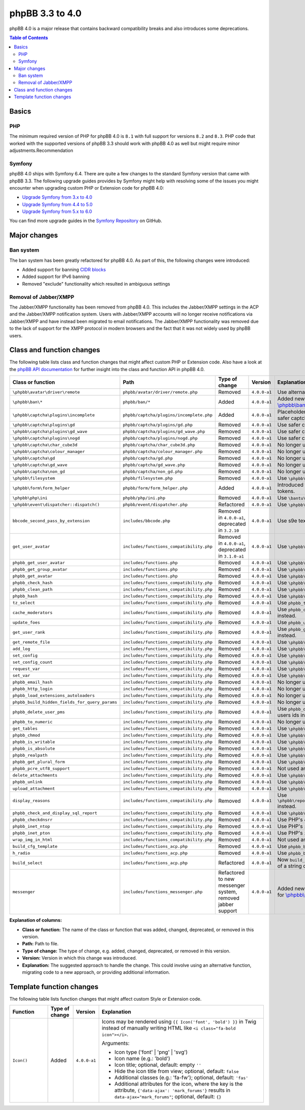 ================
phpBB 3.3 to 4.0
================

phpBB 4.0 is a major release that contains backward compatibility breaks and also introduces some deprecations.

.. contents:: Table of Contents
   :depth: 2
   :local:
   :backlinks: none

Basics
======

PHP
---
The minimum required version of PHP for phpBB 4.0 is ``8.1`` with full support for versions ``8.2`` and ``8.3``.
PHP code that worked with the supported versions of phpBB 3.3 should work with phpBB 4.0 as well but might require minor adjustments.Recommendation

Symfony
-------
phpBB 4.0 ships with Symfony 6.4. There are quite a few changes to the standard Symfony version that came with phpBB 3.3.
The following upgrade guides provides by Symfony might help with resolving some of the issues you might encounter when upgrading
custom PHP or Extension code for phpBB 4.0:

- `Upgrade Symfony from 3.x to 4.0 <https://github.com/symfony/symfony/blob/4.4/UPGRADE-4.0.md>`_
- `Upgrade Symfony from 4.4 to 5.0 <https://github.com/symfony/symfony/blob/5.4/UPGRADE-5.0.md>`_
- `Upgrade Symfony from 5.x to 6.0 <https://github.com/symfony/symfony/blob/6.4/UPGRADE-6.0.md>`_

You can find more upgrade guides in the `Symfony Repository <https://github.com/symfony/symfony/tree/6.4>`_ on GitHub.

Major changes
=============

Ban system
----------
The ban system has been greatly refactored for phpBB 4.0. As part of this, the following changes were introduced:

- Added support for banning `CIDR blocks <https://en.wikipedia.org/wiki/Classless_Inter-Domain_Routing#CIDR_blocks>`_
- Added support for IPv6 banning
- Removed "exclude" functionality which resulted in ambiguous settings

Removal of Jabber/XMPP
----------------------
The Jabber/XMPP functionality has been removed from phpBB 4.0. This includes the Jabber/XMPP settings in the ACP and the Jabber/XMPP notification system.
Users with Jabber/XMPP accounts will no longer receive notifications via Jabber/XMPP and have instead been migrated to email notifications.
The Jabber/XMPP functionality was removed due to the lack of support for the XMPP protocol in modern browsers and the fact that it was not widely used by phpBB users.

Class and function changes
==========================
The following table lists class and function changes that might affect custom PHP or Extension code.
Also have a look at the `phpBB API documentation <https://area51.phpbb.com/docs/code/master/>`_ for further insight into the class and function API in phpBB 4.0.

.. list-table::
   :widths: 15 15 10 10 50
   :header-rows: 1

   * - Class or function
     - Path
     - Type of change
     - Version
     - Explanation

   * - ``\phpbb\avatar\driver\remote``
     - ``phpbb/avatar/driver/remote.php``
     - Removed
     - ``4.0.0-a1``
     - Use alternative avatar like gravatar or upload avatar.

   * - ``\phpbb\ban\*``
     - ``phpbb/ban/*``
     - Added
     - ``4.0.0-a1``
     - Added new refactored banning system. See the API docs for `\\phpbb\\ban <https://area51.phpbb.com/docs/code/master/phpbb/ban.html>`_ namespace.

   * - ``\phpbb\captcha\plugins\incomplete``
     - ``phpbb/captcha/plugins/incomplete.php``
     - Added
     - ``4.0.0-a1``
     - Placeholder CAPTCHA that prevents e.g. registration until safer captcha like reCAPTCHA or QA is enabled.

   * - ``\phpbb\captcha\plugins\gd``
     - ``phpbb/captcha/plugins/gd.php``
     - Removed
     - ``4.0.0-a1``
     - Use safer captcha like reCAPTCHA or QA.

   * - ``\phpbb\captcha\plugins\gd_wave``
     - ``phpbb/captcha/plugins/gd_wave.php``
     - Removed
     - ``4.0.0-a1``
     - Use safer captcha like reCAPTCHA or QA.

   * - ``\phpbb\captcha\plugins\nogd``
     - ``phpbb/captcha/plugins/nogd.php``
     - Removed
     - ``4.0.0-a1``
     - Use safer captcha like reCAPTCHA or QA.

   * - ``\phpbb\captcha\char_cube3d``
     - ``phpbb/captcha/char_cube3d.php``
     - Removed
     - ``4.0.0-a1``
     - No longer used due to removal of gd & nogd CAPTCHAs.

   * - ``\phpbb\captcha\colour_manager``
     - ``phpbb/captcha/colour_manager.php``
     - Removed
     - ``4.0.0-a1``
     - No longer used due to removal of gd & nogd CAPTCHAs.

   * - ``\phpbb\captcha\gd``
     - ``phpbb/captcha/gd.php``
     - Removed
     - ``4.0.0-a1``
     - No longer used due to removal of gd & nogd CAPTCHAs.

   * - ``\phpbb\captcha\gd_wave``
     - ``phpbb/captcha/gd_wave.php``
     - Removed
     - ``4.0.0-a1``
     - No longer used due to removal of gd & nogd CAPTCHAs.

   * - ``\phpbb\captcha\non_gd``
     - ``phpbb/captcha/non_gd.php``
     - Removed
     - ``4.0.0-a1``
     - No longer used due to removal of gd & nogd CAPTCHAs.

   * - ``\phpbb\filesystem``
     - ``phpbb/filesystem.php``
     - Removed
     - ``4.0.0-a1``
     - Use ``\phpbb\filesystem\filesystem`` instead.

   * - ``\phpbb\form\form_helper``
     - ``phpbb/form/form_helper.php``
     - Added
     - ``4.0.0-a1``
     - Introduced form_helper for generating and checking form tokens.

   * - ``\phpbb\php\ini``
     - ``phpbb/php/ini.php``
     - Removed
     - ``4.0.0-a1``
     - Use ``\bantu\IniGetWrapper\IniGetWrapper`` instead.

   * - ``\phpbb\event\dispatcher::dispatch()``
     - ``phpbb/event/dispatcher.php``
     - Refactored
     - ``4.0.0-a1``
     - Use ``\phpbb\event\dispatcher::trigger_event()`` instead.

   * - ``bbcode_second_pass_by_extension``
     - ``includes/bbcode.php``
     - Removed in ``4.0.0-a1``, deprecated in ``3.2.10``
     - ``4.0.0-a1``
     - Use s9e text_formatter instead.

   * - ``get_user_avatar``
     - ``includes/functions_compatibility.php``
     - Removed in ``4.0.0-a1``, deprecated in ``3.1.0-a1``
     - ``4.0.0-a1``
     - Use ``\phpbb\avatar\helper::get_user_avatar()`` instead.

   * - ``phpbb_get_user_avatar``
     - ``includes/functions.php``
     - Removed
     - ``4.0.0-a1``
     - Use ``\phpbb\avatar\helper::get_user_avatar()`` instead.

   * - ``phpbb_get_group_avatar``
     - ``includes/functions.php``
     - Removed
     - ``4.0.0-a1``
     - Use ``\phpbb\avatar\helper::get_user_avatar()`` instead.

   * - ``phpbb_get_avatar``
     - ``includes/functions.php``
     - Removed
     - ``4.0.0-a1``
     - Use ``\phpbb\avatar\helper::get_user_avatar()`` instead.

   * - ``phpbb_check_hash``
     - ``includes/functions_compatibility.php``
     - Removed
     - ``4.0.0-a1``
     - Use ``\phpbb\passwords\manager::check()`` instead.

   * - ``phpbb_clean_path``
     - ``includes/functions_compatibility.php``
     - Removed
     - ``4.0.0-a1``
     - Use ``\phpbb\filesystem\helper::clean_path()`` instead.

   * - ``phpbb_hash``
     - ``includes/functions_compatibility.php``
     - Removed
     - ``4.0.0-a1``
     - Use ``\phpbb\passwords\manager::hash()`` instead.

   * - ``tz_select``
     - ``includes/functions_compatibility.php``
     - Removed
     - ``4.0.0-a1``
     - Use ``phpbb_timezone_select()`` from ``functions.php`` instead.

   * - ``cache_moderators``
     - ``includes/functions_compatibility.php``
     - Removed
     - ``4.0.0-a1``
     - Use ``phpbb_cache_moderators()`` from ``functions_admin.php`` instead.

   * - ``update_foes``
     - ``includes/functions_compatibility.php``
     - Removed
     - ``4.0.0-a1``
     - Use ``phpbb_update_foes()`` from ``functions_admin.php`` instead.

   * - ``get_user_rank``
     - ``includes/functions_compatibility.php``
     - Removed
     - ``4.0.0-a1``
     - Use ``phpbb_get_user_rank()`` from ``functions_display.php`` instead.

   * - ``get_remote_file``
     - ``includes/functions_compatibility.php``
     - Removed
     - ``4.0.0-a1``
     - Use ``\phpbb\file_downloader`` instead.

   * - ``add_log``
     - ``includes/functions_compatibility.php``
     - Removed
     - ``4.0.0-a1``
     - Use ``\phpbb\log\log`` instead.

   * - ``set_config``
     - ``includes/functions_compatibility.php``
     - Removed
     - ``4.0.0-a1``
     - Use ``\phpbb\config\config::increment()`` instead.

   * - ``set_config_count``
     - ``includes/functions_compatibility.php``
     - Removed
     - ``4.0.0-a1``
     - Use ``\phpbb\config\config::set()`` instead.

   * - ``request_var``
     - ``includes/functions_compatibility.php``
     - Removed
     - ``4.0.0-a1``
     - Use ``\phpbb\request\request::variable()`` instead.

   * - ``set_var``
     - ``includes/functions_compatibility.php``
     - Removed
     - ``4.0.0-a1``
     - Use ``\phpbb\request\type_cast_helper::set_var()`` instead.

   * - ``phpbb_email_hash``
     - ``includes/functions_compatibility.php``
     - Removed
     - ``4.0.0-a1``
     - No longer used.

   * - ``phpbb_http_login``
     - ``includes/functions_compatibility.php``
     - Removed
     - ``4.0.0-a1``
     - No longer used.

   * - ``phpbb_load_extensions_autoloaders``
     - ``includes/functions_compatibility.php``
     - Removed
     - ``4.0.0-a1``
     - No longer used.

   * - ``phpbb_build_hidden_fields_for_query_params``
     - ``includes/functions_compatibility.php``
     - Removed
     - ``4.0.0-a1``
     - No longer used.

   * - ``phpbb_delete_user_pms``
     - ``includes/functions_compatibility.php``
     - Removed
     - ``4.0.0-a1``
     - Use ``phpbb_delete_users_pms()`` instead. Expects an array of users ids instead of single user id.

   * - ``phpbb_to_numeric``
     - ``includes/functions_compatibility.php``
     - Removed
     - ``4.0.0-a1``
     - No longer used.

   * - ``get_tables``
     - ``includes/functions_compatibility.php``
     - Removed
     - ``4.0.0-a1``
     - Use ``\phpbb\db\tools\tools_interface`` classes instead.

   * - ``phpbb_chmod``
     - ``includes/functions_compatibility.php``
     - Removed
     - ``4.0.0-a1``
     - Use ``\phpbb\filesystem\filesystem::phpbb_chmod()`` instead.

   * - ``phpbb_is_writable``
     - ``includes/functions_compatibility.php``
     - Removed
     - ``4.0.0-a1``
     - Use ``\phpbb\filesystem\filesystem::is_writable()`` instead.

   * - ``phpbb_is_absolute``
     - ``includes/functions_compatibility.php``
     - Removed
     - ``4.0.0-a1``
     - Use ``\phpbb\filesystem\helper::is_absolute_path()`` instead.

   * - ``phpbb_realpath``
     - ``includes/functions_compatibility.php``
     - Removed
     - ``4.0.0-a1``
     - Use ``\phpbb\filesystem\helper::realpath()`` instead.

   * - ``phpbb_get_plural_form``
     - ``includes/functions_compatibility.php``
     - Removed
     - ``4.0.0-a1``
     - Use ``\phpbb\language\language::get_plural_form()`` instead.

   * - ``phpbb_pcre_utf8_support``
     - ``includes/functions_compatibility.php``
     - Removed
     - ``4.0.0-a1``
     - Not used anymore.

   * - ``delete_attachments``
     - ``includes/functions_compatibility.php``
     - Removed
     - ``4.0.0-a1``
     - Use ``\phpbb\attachment\manager::delete()`` instead.

   * - ``phpbb_unlink``
     - ``includes/functions_compatibility.php``
     - Removed
     - ``4.0.0-a1``
     - Use ``\phpbb\attachment\manager::unlink()`` instead.

   * - ``upload_attachment``
     - ``includes/functions_compatibility.php``
     - Removed
     - ``4.0.0-a1``
     - Use ``\phpbb\attachment\manager::upload()`` instead.

   * - ``display_reasons``
     - ``includes/functions_compatibility.php``
     - Removed
     - ``4.0.0-a1``
     - Use ``\phpbb\report\report_reason_list_provider::display_reasons()`` instead.

   * - ``phpbb_check_and_display_sql_report``
     - ``includes/functions_compatibility.php``
     - Removed
     - ``4.0.0-a1``
     - Use ``\phpbb\controller\helper::display_sql_report()`` instead.

   * - ``phpbb_checkdnsrr``
     - ``includes/functions_compatibility.php``
     - Removed
     - ``4.0.0-a1``
     - Use PHP's ``checkdnsrr()`` instead.

   * - ``phpbb_inet_ntop``
     - ``includes/functions_compatibility.php``
     - Removed
     - ``4.0.0-a1``
     - Use PHP's ``inet_ntop()`` instead.

   * - ``phpbb_inet_pton``
     - ``includes/functions_compatibility.php``
     - Removed
     - ``4.0.0-a1``
     - Use PHP's ``inet_pton()`` instead.

   * - ``wrap_img_in_html``
     - ``includes/functions_compatibility.php``
     - Removed
     - ``4.0.0-a1``
     - Not used anymore.

   * - ``build_cfg_template``
     - ``includes/functions_acp.php``
     - Removed
     - ``4.0.0-a1``
     - Use ``phpbb_build_cfg_template()`` instead.

   * - ``h_radio``
     - ``includes/functions_acp.php``
     - Removed
     - ``4.0.0-a1``
     - Use ``phpbb_build_radio()`` instead.

   * - ``build_select``
     - ``includes/functions_acp.php``
     - Refactored
     - ``4.0.0-a1``
     - Now ``build_select()`` returns an array of select options instead of a string of HTML.

   * - ``messenger``
     - ``includes/functions_messenger.php``
     - Refactored to new messenger system, removed jabber support
     - ``4.0.0-a1``
     - Added new refactored messenger system. See the API docs for `\\phpbb\\messenger <https://area51.phpbb.com/docs/code/master/phpbb/messenger.html>`_ namespace.

**Explanation of columns:**

* **Class or function:**  The name of the class or function that was added, changed, deprecated, or removed in this version.
* **Path:** Path to file.
* **Type of change:** The type of change, e.g. added, changed, deprecated, or removed in this version.
* **Version:** Version in which this change was introduced.
* **Explanation:** The suggested approach to handle the change. This could involve using an alternative function, migrating code to a new approach, or providing additional information.

Template function changes
=========================
The following table lists function changes that might affect custom Style or Extension code.

.. list-table::
   :widths: 15 10 10 65
   :header-rows: 1

   * - Function
     - Type of change
     - Version
     - Explanation
   * - ``Icon()``
     - Added
     - ``4.0.0-a1``
     - Icons may be rendered using ``{{ Icon('font', 'bold') }}`` in Twig instead of manually writing HTML like ``<i class="fa-bold icon"></i>``.

       Arguments:

       - Icon type ('font' | 'png' | 'svg')
       - Icon name (e.g.: 'bold')
       - Icon title; optional, default: empty ``''``
       - Hide the icon title from view; optional, default: ``false``
       - Additional classes (e.g.: 'fa-fw'); optional, default: ``'fas'``
       - Additional attributes for the icon, where the key is the attribute, ``{'data-ajax': 'mark_forums'}`` results in ``data-ajax="mark_forums"``; optional, default: ``{}``

